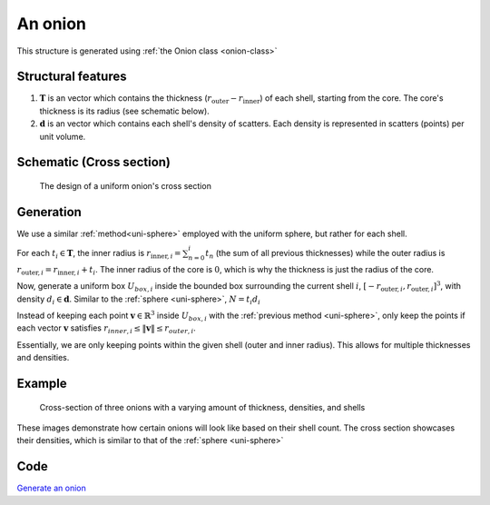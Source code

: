 .. _uni-onion:

An onion
===============

This structure is generated using :ref:`the Onion class <onion-class>`

Structural features
----------------------
1. :math:`\mathbf{T}` is an vector which contains the thickness 
   (:math:`r_\text{outer}- r_\text{inner}`) of each shell, starting from the core. 
   The core's thickness is its radius (see schematic below). 
2. :math:`\mathbf{d}` is an vector which contains each shell's density of scatters. 
   Each density is represented in scatters (points) per unit volume.

Schematic (Cross section)
------------------------------
.. figure:: images/onion_schematic.png
   
   The design of a uniform onion's cross section

Generation
------------

We use a similar :ref:`method<uni-sphere>` employed with the uniform sphere, but rather for each shell.

For each :math:`t_i \in \mathbf{T}`, the inner radius is :math:`r_{\text{inner}, i} = \sum_{n=0}^{i} t_n` (the sum of all previous thicknesses) 
while the outer radius is :math:`r_{\text{outer}, i} = r_{\text{inner}, i} + t_i`. The inner radius of the core is :math:`0`, which is why the thickness
is just the radius of the core.

Now, generate a uniform box :math:`U_{box, i}` inside the bounded box surrounding the current shell :math:`i`, :math:`[-r_{\text{outer}, i}, r_{\text{outer}, i}]^3`, 
with density :math:`d_i \in \mathbf{d}`. Similar to the :ref:`sphere <uni-sphere>`, :math:`N = t_i d_i`

Instead of keeping each point :math:`\mathbf{v} \in \mathbb{R}^3` inside :math:`U_{box, i}` with the :ref:`previous method <uni-sphere>`, 
only keep the points if each vector :math:`\mathbf{v}` satisfies :math:`r_{inner, i} \le \Vert \mathbf{v} \Vert \le r_{outer, i}`. 

Essentially, we are only keeping points within the given shell (outer and inner radius). This allows for multiple thicknesses and densities.

Example
----------

.. figure:: images/onion_example.png
  :class: with-border

  Cross-section of three onions with a varying amount of thickness, densities, and shells

These images demonstrate how certain onions will look like based on their shell count. 
The cross section showcases their densities, which is similar to that of the :ref:`sphere <uni-sphere>`

Code
--------
`Generate an onion <https://github.com/vaibhav-venkat/shapes_3d/blob/main/shapes_3d/objects/onion.py>`_
